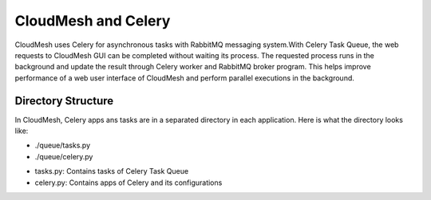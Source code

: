 CloudMesh and Celery
====================

CloudMesh uses Celery for asynchronous tasks with RabbitMQ messaging system.With Celery Task Queue, the web requests to CloudMesh GUI can be completed without waiting its process. The requested process runs in the background and update the result through Celery worker and RabbitMQ broker program. This helps improve performance of a web user interface of CloudMesh and perform parallel executions in the background.

Directory Structure
--------------------
In CloudMesh, Celery apps ans tasks are in a separated directory in each application. Here is what the directory looks like:

- ./queue/tasks.py
- ./queue/celery.py

* tasks.py: Contains tasks of Celery Task Queue
* celery.py: Contains apps of Celery and its configurations


